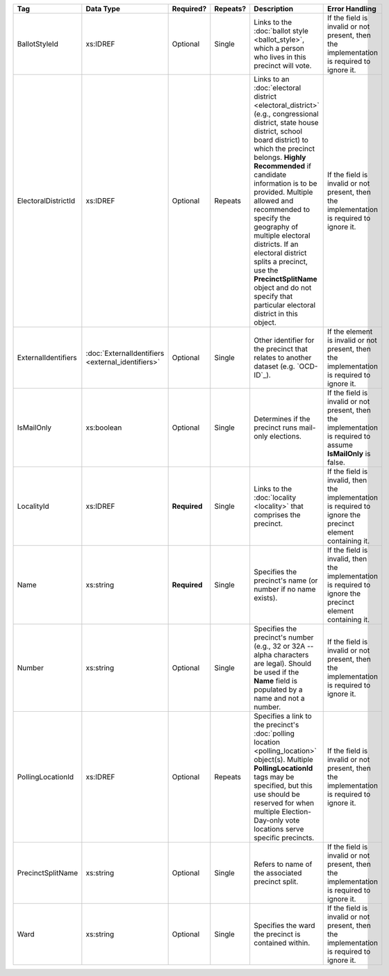 .. This file is auto-generated.  Do not edit it by hand!

+---------------------+---------------------------+--------------+--------------+------------------------------------------+------------------------------------------+
| Tag                 | Data Type                 | Required?    | Repeats?     | Description                              | Error Handling                           |
+=====================+===========================+==============+==============+==========================================+==========================================+
| BallotStyleId       | xs:IDREF                  | Optional     | Single       | Links to the :doc:`ballot style          | If the field is invalid or not present,  |
|                     |                           |              |              | <ballot_style>`, which a person who      | then the implementation is required to   |
|                     |                           |              |              | lives in this precinct will vote.        | ignore it.                               |
+---------------------+---------------------------+--------------+--------------+------------------------------------------+------------------------------------------+
| ElectoralDistrictId | xs:IDREF                  | Optional     | Repeats      | Links to an :doc:`electoral district     | If the field is invalid or not present,  |
|                     |                           |              |              | <electoral_district>` (e.g.,             | then the implementation is required to   |
|                     |                           |              |              | congressional district, state house      | ignore it.                               |
|                     |                           |              |              | district, school board district) to      |                                          |
|                     |                           |              |              | which the precinct belongs. **Highly     |                                          |
|                     |                           |              |              | Recommended** if candidate information   |                                          |
|                     |                           |              |              | is to be provided. Multiple allowed and  |                                          |
|                     |                           |              |              | recommended to specify the geography of  |                                          |
|                     |                           |              |              | multiple electoral districts. If an      |                                          |
|                     |                           |              |              | electoral district splits a precinct,    |                                          |
|                     |                           |              |              | use the **PrecinctSplitName** object and |                                          |
|                     |                           |              |              | do not specify that particular electoral |                                          |
|                     |                           |              |              | district in this object.                 |                                          |
+---------------------+---------------------------+--------------+--------------+------------------------------------------+------------------------------------------+
| ExternalIdentifiers | :doc:`ExternalIdentifiers | Optional     | Single       | Other identifier for the precinct that   | If the element is invalid or not         |
|                     | <external_identifiers>`   |              |              | relates to another dataset (e.g.         | present, then the implementation is      |
|                     |                           |              |              | `OCD-ID`_).                              | required to ignore it.                   |
+---------------------+---------------------------+--------------+--------------+------------------------------------------+------------------------------------------+
| IsMailOnly          | xs:boolean                | Optional     | Single       | Determines if the precinct runs          | If the field is invalid or not present,  |
|                     |                           |              |              | mail-only elections.                     | then the implementation is required to   |
|                     |                           |              |              |                                          | assume **IsMailOnly** is false.          |
+---------------------+---------------------------+--------------+--------------+------------------------------------------+------------------------------------------+
| LocalityId          | xs:IDREF                  | **Required** | Single       | Links to the :doc:`locality <locality>`  | If the field is invalid, then the        |
|                     |                           |              |              | that comprises the precinct.             | implementation is required to ignore the |
|                     |                           |              |              |                                          | precinct element containing it.          |
+---------------------+---------------------------+--------------+--------------+------------------------------------------+------------------------------------------+
| Name                | xs:string                 | **Required** | Single       | Specifies the precinct's name (or number | If the field is invalid, then the        |
|                     |                           |              |              | if no name exists).                      | implementation is required to ignore the |
|                     |                           |              |              |                                          | precinct element containing it.          |
+---------------------+---------------------------+--------------+--------------+------------------------------------------+------------------------------------------+
| Number              | xs:string                 | Optional     | Single       | Specifies the precinct's number (e.g.,   | If the field is invalid or not present,  |
|                     |                           |              |              | 32 or 32A -- alpha characters are        | then the implementation is required to   |
|                     |                           |              |              | legal). Should be used if the **Name**   | ignore it.                               |
|                     |                           |              |              | field is populated by a name and not a   |                                          |
|                     |                           |              |              | number.                                  |                                          |
+---------------------+---------------------------+--------------+--------------+------------------------------------------+------------------------------------------+
| PollingLocationId   | xs:IDREF                  | Optional     | Repeats      | Specifies a link to the precinct's       | If the field is invalid or not present,  |
|                     |                           |              |              | :doc:`polling location                   | then the implementation is required to   |
|                     |                           |              |              | <polling_location>` object(s). Multiple  | ignore it.                               |
|                     |                           |              |              | **PollingLocationId** tags may be        |                                          |
|                     |                           |              |              | specified, but this use should be        |                                          |
|                     |                           |              |              | reserved for when multiple               |                                          |
|                     |                           |              |              | Election-Day-only vote locations serve   |                                          |
|                     |                           |              |              | specific precincts.                      |                                          |
+---------------------+---------------------------+--------------+--------------+------------------------------------------+------------------------------------------+
| PrecinctSplitName   | xs:string                 | Optional     | Single       | Refers to name of the associated         | If the field is invalid or not present,  |
|                     |                           |              |              | precinct split.                          | then the implementation is required to   |
|                     |                           |              |              |                                          | ignore it.                               |
+---------------------+---------------------------+--------------+--------------+------------------------------------------+------------------------------------------+
| Ward                | xs:string                 | Optional     | Single       | Specifies the ward the precinct is       | If the field is invalid or not present,  |
|                     |                           |              |              | contained within.                        | then the implementation is required to   |
|                     |                           |              |              |                                          | ignore it.                               |
+---------------------+---------------------------+--------------+--------------+------------------------------------------+------------------------------------------+
